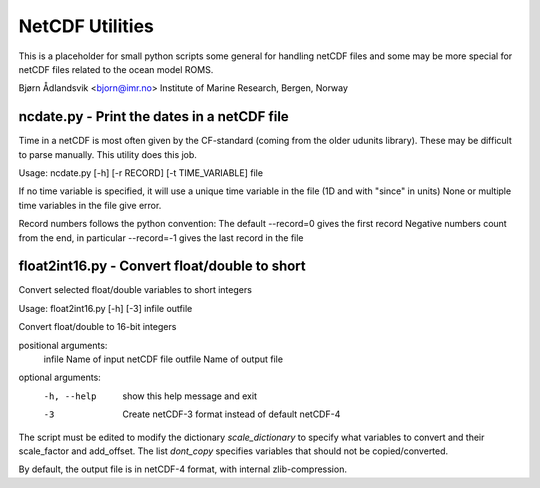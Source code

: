 NetCDF Utilities
================

This is a placeholder for small python scripts some general for
handling netCDF files and some may be more special for netCDF files
related to the ocean model ROMS.

Bjørn Ådlandsvik <bjorn@imr.no>
Institute of Marine Research, Bergen, Norway

ncdate.py - Print the dates in a netCDF file
--------------------------------------------

Time in a netCDF is most often given by the CF-standard
(coming from the older udunits library). These may be
difficult to parse manually. This utility does this job.

Usage: ncdate.py [-h] [-r RECORD] [-t TIME_VARIABLE] file


If no time variable is specified, it will use 
a unique time variable in the file (1D and with "since" in units)
None or multiple time variables in the file give error.

Record numbers follows the python convention:
The default --record=0 gives the first record
Negative numbers count from the end, in particular
--record=-1 gives the last record in the file

float2int16.py - Convert float/double to short
----------------------------------------------

Convert selected float/double variables to short integers

Usage:
float2int16.py [-h] [-3] infile outfile

Convert float/double to 16-bit integers

positional arguments:
  infile      Name of input netCDF file
  outfile     Name of output file

optional arguments:
  -h, --help  show this help message and exit
  -3          Create netCDF-3 format instead of default netCDF-4

The script must be edited to modify the dictionary `scale_dictionary`
to specify what variables to convert and their scale_factor and add_offset.
The list `dont_copy` specifies variables that should
not be copied/converted.

By default, the output file is in netCDF-4 format, with internal
zlib-compression.


